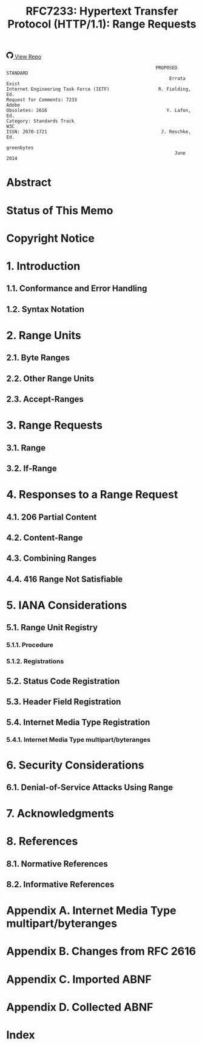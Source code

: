 #+FILETAGS: :note:rfc:
#+TITLE: RFC7233: Hypertext Transfer Protocol (HTTP/1.1): Range Requests
#+SELECT_TAGS: export
#+OPTIONS: toc:5 ^:{} H:6 num:0
#+UNNUMBERED: t
#+bind: org-export-publishing-directory "./docs"

#+BEGIN_EXPORT html
<a class="github-repo" href="https://github.com/duoani/HTTP-RFCs.zh-cn">
  <svg height="18" width="18" class="octicon octicon-mark-github" viewBox="0 0 16 16" version="1.1" aria-hidden="true"><path fill-rule="evenodd" d="M8 0C3.58 0 0 3.58 0 8c0 3.54 2.29 6.53 5.47 7.59.4.07.55-.17.55-.38 0-.19-.01-.82-.01-1.49-2.01.37-2.53-.49-2.69-.94-.09-.23-.48-.94-.82-1.13-.28-.15-.68-.52-.01-.53.63-.01 1.08.58 1.23.82.72 1.21 1.87.87 2.33.66.07-.52.28-.87.51-1.07-1.78-.2-3.64-.89-3.64-3.95 0-.87.31-1.59.82-2.15-.08-.2-.36-1.02.08-2.12 0 0 .67-.21 2.2.82.64-.18 1.32-.27 2-.27.68 0 1.36.09 2 .27 1.53-1.04 2.2-.82 2.2-.82.44 1.1.16 1.92.08 2.12.51.56.82 1.27.82 2.15 0 3.07-1.87 3.75-3.65 3.95.29.25.54.73.54 1.48 0 1.07-.01 1.93-.01 2.2 0 .21.15.46.55.38A8.013 8.013 0 0 0 16 8c0-4.42-3.58-8-8-8z"></path></svg>
  <span>View Repo</span>
</a>
#+END_EXPORT

#+BEGIN_EXPORT html
<a href="https://github.com/duoani/HTTP-RFCs.zh-cn">
  <img alt="" src="https://img.shields.io/github/license/duoani/HTTP-RFCs.zh-cn.svg?style=social"/>
</a>
<a href="https://github.com/duoani/HTTP-RFCs.zh-cn">
  <img src="https://img.shields.io/github/stars/duoani/HTTP-RFCs.zh-cn.svg?style=social&label=Stars"/>
</a>
#+END_EXPORT

#+BEGIN_SRC text
                                                         PROPOSED STANDARD
                                                              Errata Exist
  Internet Engineering Task Force (IETF)                  R. Fielding, Ed.
  Request for Comments: 7233                                         Adobe
  Obsoletes: 2616                                            Y. Lafon, Ed.
  Category: Standards Track                                            W3C
  ISSN: 2070-1721                                          J. Reschke, Ed.
                                                                greenbytes
                                                                June 2014
#+END_SRC

* Abstract

* Status of This Memo

* Copyright Notice

* 1. Introduction
** 1.1. Conformance and Error Handling
** 1.2. Syntax Notation
* 2. Range Units
** 2.1. Byte Ranges
** 2.2. Other Range Units
** 2.3. Accept-Ranges
:PROPERTIES:
:ID:       cf601084-e3af-41bc-9ff7-8f903ca59fa8
:END:
* 3. Range Requests
** 3.1. Range
:PROPERTIES:
:ID:       a70b4aaa-f776-4d5b-a31d-60d1ad16d85e
:END:
** 3.2. If-Range
:PROPERTIES:
:ID:       2859ef1f-8309-4b7d-9e22-963391b5822a
:END:
* 4. Responses to a Range Request
  :PROPERTIES:
  :ID:       028da72d-1e54-4bee-ac56-3d63169c6c3f
  :END:
** 4.1. 206 Partial Content
   :PROPERTIES:
   :ID:       32182a4e-00f6-44d9-82e2-f08d98b59324
   :END:
** 4.2. Content-Range
** 4.3. Combining Ranges
** 4.4. 416 Range Not Satisfiable
   :PROPERTIES:
   :ID:       a2f29dcf-8c15-4b15-ab66-742f476d27f3
   :END:
* 5. IANA Considerations
** 5.1. Range Unit Registry
*** 5.1.1. Procedure
*** 5.1.2. Registrations
** 5.2. Status Code Registration
** 5.3. Header Field Registration
** 5.4. Internet Media Type Registration
*** 5.4.1. Internet Media Type multipart/byteranges
* 6. Security Considerations
** 6.1. Denial-of-Service Attacks Using Range
* 7. Acknowledgments
* 8. References
** 8.1. Normative References
** 8.2. Informative References
* Appendix A. Internet Media Type multipart/byteranges
:PROPERTIES:
:ID:       d0f2a428-d1ab-49fd-9ac2-531946ecac25
:END:
* Appendix B. Changes from RFC 2616
* Appendix C. Imported ABNF
* Appendix D. Collected ABNF
* Index

